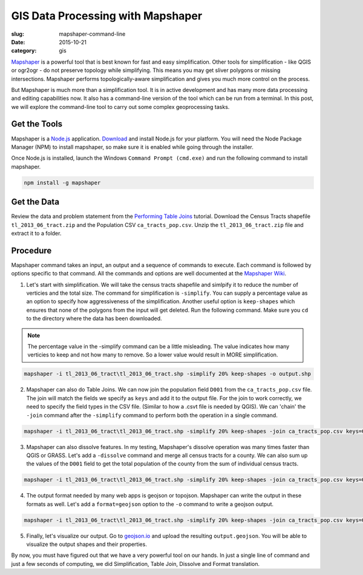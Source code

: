 GIS Data Processing with Mapshaper
##################################

:slug: mapshaper-command-line

:date: 2015-10-21
:category: gis

`Mapshaper <http://mapshaper.org/>`_ is a powerful tool that is best known for
fast and easy simplification. Other tools for simplification - like QGIS or
ogr2ogr - do not preserve topology while simplifying.  This means you may get
sliver polygons or missing intersections. Mapshaper performs
topologically-aware simplification and gives you much more control on the
process.

But Mapshaper is much more than a simplification tool. It is in active
development and has many more data processing and editing capabilities now. It
also has a command-line version of the tool which can be run from a terminal.
In this post, we will explore the command-line tool to carry out some complex
geoprocessing tasks.

Get the Tools
^^^^^^^^^^^^^

Mapshaper is a `Node.js <https://nodejs.org/en/>`_ application. `Download
<https://nodejs.org/en/download/>`_ and install Node.js for your platform. You
will need the Node Package Manager (NPM) to install mapshaper,  so make sure it
is enabled while going through the installer.

.. image:: /images/mapshaper1.png
   :align: center

Once Node.js is installed, launch the Windows ``Command Prompt (cmd.exe)`` and
run the following command to install mapshaper.

.. code-block:: none

   npm install -g mapshaper

.. image:: /images/mapshaper2.png
   :align: center


Get the Data
^^^^^^^^^^^^

Review the data and problem statement from the `Performing Table Joins
<http://www.qgistutorials.com/en/docs/performing_table_joins.html>`_
tutorial. Download the Census Tracts shapefile ``tl_2013_06_tract.zip`` and the
Population CSV ``ca_tracts_pop.csv``. Unzip the ``tl_2013_06_tract.zip`` file
and extract it to a folder.

Procedure
^^^^^^^^^

Mapshaper command takes an input, an output and a sequence of commands to
execute. Each command is followed by options specific to that command. All
the commands and options are well documented at the `Mapshaper Wiki
<https://github.com/mbloch/mapshaper/wiki/Command-Reference>`_.

1. Let's start with simplification. We will take the census tracts shapefile
   and simlpify it to reduce the number of verticies and the total size. The
   command for simplification is ``-simplify``. You can supply a percentage
   value as an option to specify how aggressiveness of the simplification.
   Another useful option is ``keep-shapes`` which ensures that none of the
   polygons from the input will get deleted. Run the following command. Make
   sure you ``cd`` to the directory where the data has been downloaded.

.. note::

   The percentage value in the -simplify command can be a little misleading.
   The value indicates how many verticies to keep and not how many to remove.
   So a lower value would result in MORE simplification.

.. code-block:: none

   mapshaper -i tl_2013_06_tract\tl_2013_06_tract.shp -simplify 20% keep-shapes -o output.shp

.. image:: /images/mapshaper3.png
   :align: center

2. Mapshaper can also do Table Joins. We can now join the population field
   ``D001`` from the ``ca_tracts_pop.csv`` file. The join will match the fields
   we specify as ``keys`` and add it to the output file. For the join to work
   correctly, we need to specify the field types in the CSV file. (Similar to
   how a .csvt file is needed by QGIS). We can 'chain' the ``-join`` command
   after the ``-simplify`` command to perform both the operation in a single
   command.

.. code-block:: none

   mapshaper -i tl_2013_06_tract\tl_2013_06_tract.shp -simplify 20% keep-shapes -join ca_tracts_pop.csv keys=GEOID,GEO.id2 field-types GEO.id2:str,D001:num -o output.shp

.. image:: /images/mapshaper4.png
   :align: center

3. Mapshaper can also dissolve features. In my testing, Mapshaper's dissolve
   operation was many times faster than QGIS or GRASS. Let's add a
   ``-dissolve`` command and merge all census tracts for a county. We can
   also sum up the values of the ``D001`` field to get the total population of
   the county from the sum of individual census tracts.

.. code-block:: none

   mapshaper -i tl_2013_06_tract\tl_2013_06_tract.shp -simplify 20% keep-shapes -join ca_tracts_pop.csv keys=GEOID,GEO.id2 field-types GEO.id2:str,D001:num -dissolve COUNTYFP sum-fields D001 -o output.shp

.. image:: /images/mapshaper5.png
   :align: center

4. The output format needed by many web apps is geojson or topojson. Mapshaper
   can write the output in these formats as well. Let's add a
   ``format=geojson`` option to the ``-o`` command to write a geojson output.

.. code-block:: none

   mapshaper -i tl_2013_06_tract\tl_2013_06_tract.shp -simplify 20% keep-shapes -join ca_tracts_pop.csv keys=GEOID,GEO.id2 field-types GEO.id2:str,D001:num -dissolve COUNTYFP sum-fields D001 -o format=geojson output.geojson

.. image:: /images/mapshaper6.png
   :align: center

5. Finally, let's visualize our output. Go to `geojson.io <http://geojson.io>`_
   and upload the resulting ``output.geojson``. You will be able to visualize
   the output shapes and their properties.

.. image:: /images/mapshaper7.png
   :align: center

By now, you must have figured out that we have a very powerful tool on our
hands. In just a single line of command and just a few seconds of computing, we
did Simplification, Table Join, Dissolve and Format translation.
